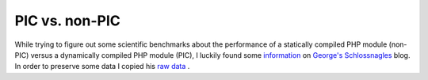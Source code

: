 PIC vs. non-PIC
===============

.. articleMetaData::
   :Where: Skien, Norway
   :Date: 20041207 1540 CET
   :Tags: php, work, cms

While trying to figure out some scientific benchmarks about the
performance of a statically compiled PHP module (non-PIC) versus a
dynamically compiled PHP module (PIC), I luckily found some `information`_ on `George's Schlossnagles`_ blog. In order to preserve some data I copied
his `raw data`_ .


.. _`information`: http://www.schlossnagle.com/~george/blog/archives/241_The_DSO_Myth_Part_2.html
.. _`George's Schlossnagles`: http://www.schlossnagle.com/~george/blog/
.. _`raw data`: http://derickrethans.nl/files/stats2

